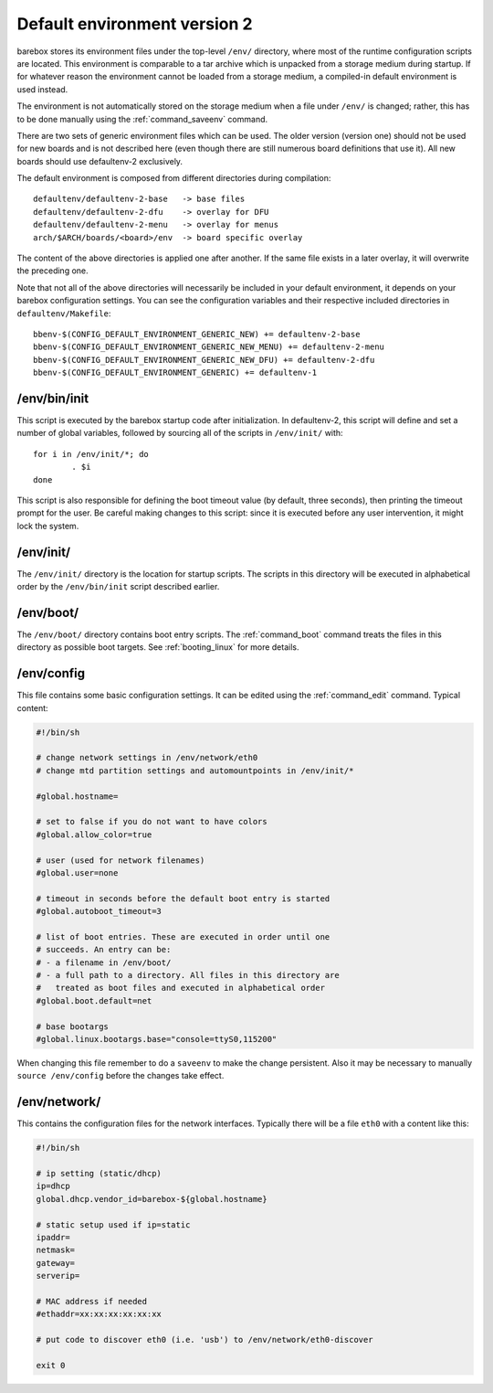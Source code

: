 Default environment version 2
=============================

barebox stores its environment files under the top-level ``/env/``
directory, where most of the runtime configuration scripts are located.
This environment is comparable to a tar archive which is unpacked from
a storage medium during startup. If for whatever reason the environment
cannot be loaded from a storage medium, a compiled-in default environment
is used instead.

The environment is not automatically stored on the storage medium when a file
under ``/env/`` is changed; rather, this has to be done manually using the
:ref:`command_saveenv` command.

There are two sets of generic environment files which can be used. The older
version (version one) should not be used for new boards and is not described here
(even though there are still numerous board definitions that use it).
All new boards should use defaultenv-2 exclusively.

The default environment is composed from different directories during compilation::

  defaultenv/defaultenv-2-base   -> base files
  defaultenv/defaultenv-2-dfu    -> overlay for DFU
  defaultenv/defaultenv-2-menu   -> overlay for menus
  arch/$ARCH/boards/<board>/env  -> board specific overlay

The content of the above directories is applied one after another. If the
same file exists in a later overlay, it will overwrite the preceding one.

Note that not all of the above directories will necessarily be
included in your default environment, it depends on your barebox
configuration settings. You can see the configuration variables
and their respective included directories in ``defaultenv/Makefile``::

  bbenv-$(CONFIG_DEFAULT_ENVIRONMENT_GENERIC_NEW) += defaultenv-2-base
  bbenv-$(CONFIG_DEFAULT_ENVIRONMENT_GENERIC_NEW_MENU) += defaultenv-2-menu
  bbenv-$(CONFIG_DEFAULT_ENVIRONMENT_GENERIC_NEW_DFU) += defaultenv-2-dfu
  bbenv-$(CONFIG_DEFAULT_ENVIRONMENT_GENERIC) += defaultenv-1

/env/bin/init
-------------

This script is executed by the barebox startup code after initialization.
In defaultenv-2, this script will define and set a number of global
variables, followed by sourcing all of the scripts in ``/env/init/`` with::

  for i in /env/init/*; do
          . $i
  done

This script is also responsible for defining the boot timeout value
(by default, three seconds), then printing the timeout prompt for the user.
Be careful making changes to this script: since it is executed before any user
intervention, it might lock the system.

/env/init/
----------

The ``/env/init/`` directory is the location for startup scripts. The scripts
in this directory will be executed in alphabetical order by the
``/env/bin/init`` script described earlier.

/env/boot/
----------

The ``/env/boot/`` directory contains boot entry scripts. The :ref:`command_boot`
command treats the files in this directory as possible boot targets.
See :ref:`booting_linux` for more details.

/env/config
-----------

This file contains some basic configuration settings. It can be edited using
the :ref:`command_edit` command. Typical content:

.. code-block:: sh

  #!/bin/sh

  # change network settings in /env/network/eth0
  # change mtd partition settings and automountpoints in /env/init/*

  #global.hostname=

  # set to false if you do not want to have colors
  #global.allow_color=true

  # user (used for network filenames)
  #global.user=none

  # timeout in seconds before the default boot entry is started
  #global.autoboot_timeout=3

  # list of boot entries. These are executed in order until one
  # succeeds. An entry can be:
  # - a filename in /env/boot/
  # - a full path to a directory. All files in this directory are
  #   treated as boot files and executed in alphabetical order
  #global.boot.default=net

  # base bootargs
  #global.linux.bootargs.base="console=ttyS0,115200"

When changing this file remember to do a ``saveenv`` to make the change
persistent. Also it may be necessary to manually ``source /env/config`` before
the changes take effect.

/env/network/
-------------

This contains the configuration files for the network interfaces. Typically
there will be a file ``eth0`` with a content like this:

.. code-block:: sh

  #!/bin/sh

  # ip setting (static/dhcp)
  ip=dhcp
  global.dhcp.vendor_id=barebox-${global.hostname}

  # static setup used if ip=static
  ipaddr=
  netmask=
  gateway=
  serverip=

  # MAC address if needed
  #ethaddr=xx:xx:xx:xx:xx:xx

  # put code to discover eth0 (i.e. 'usb') to /env/network/eth0-discover

  exit 0
